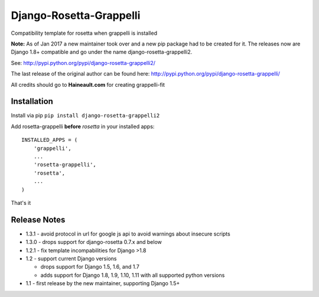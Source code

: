 ========================
Django-Rosetta-Grappelli
========================

.. image:: https://travis-ci.org/PaesslerAG/django-rosetta-grappelli.svg?branch=master
    :target: https://travis-ci.org/PaesslerAG/django-rosetta-grappelli

Compatibility template for rosetta when grappelli is installed

**Note:** As of Jan 2017 a new maintainer took over and a new pip package had to be created for it. The releases
now are Django 1.8+ compatible and go under the name django-rosetta-grappelli2.

See: http://pypi.python.org/pypi/django-rosetta-grappelli2/

The last release of the original author can be found here: http://pypi.python.org/pypi/django-rosetta-grappelli/

All credits should go to **Haineault.com** for creating grappelli-fit

Installation
============
Install via pip ``pip install django-rosetta-grappelli2``

Add rosetta-grappelli **before** `rosetta` in your installed apps:
::

    INSTALLED_APPS = (
        'grappelli',
        ...
        'rosetta-grappelli',
        'rosetta',
        ...
    )

That's it


Release Notes
=============

* 1.3.1 - avoid protocol in url for google js api to avoid warnings about insecure scripts

* 1.3.0 - drops support for django-rosetta 0.7.x and below

* 1.2.1 - fix template incompabilities for Django >1.8

* 1.2 - support current Django versions

  * drops support for Django 1.5, 1.6,  and 1.7
  * adds support for Django 1.8, 1.9, 1.10, 1.11 with all supported python versions

* 1.1 - first release by the new maintainer, supporting Django 1.5+
